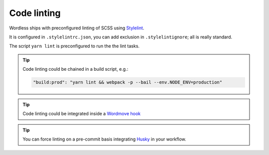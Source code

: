 .. todo::
    Please find me a home and delete me

Code linting
############

Wordless ships with preconfigured linting of SCSS
using `Stylelint`_.

It is configured in ``.stylelintrc.json``, you can add exclusion in
``.stylelintignore``; all is really standard.

The script ``yarn lint`` is preconfigured to run the the lint tasks.

.. tip::

    Code linting could be chained in a build script, e.g.:

    .. code-block::

        "build:prod": "yarn lint && webpack -p --bail --env.NODE_ENV=production"

.. tip::

    Code linting could be integrated inside a `Wordmove hook`_

.. tip::

    You can force linting on a pre-commit basis integrating Husky_
    in your workflow.


.. _Stylelint: https://stylelint.io/
.. _Wordmove hook: https://github.com/welaika/wordmove/wiki/Hooks
.. _Husky: https://github.com/typicode/husky
